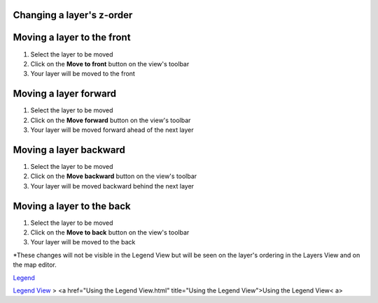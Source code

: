 


Changing a layer's z-order
~~~~~~~~~~~~~~~~~~~~~~~~~~



Moving a layer to the front
~~~~~~~~~~~~~~~~~~~~~~~~~~~


#. Select the layer to be moved
#. Click on the **Move to front** button on the view's toolbar
#. Your layer will be moved to the front




Moving a layer forward
~~~~~~~~~~~~~~~~~~~~~~


#. Select the layer to be moved
#. Click on the **Move forward** button on the view's toolbar
#. Your layer will be moved forward ahead of the next layer




Moving a layer backward
~~~~~~~~~~~~~~~~~~~~~~~


#. Select the layer to be moved
#. Click on the **Move backward** button on the view's toolbar
#. Your layer will be moved backward behind the next layer




Moving a layer to the back
~~~~~~~~~~~~~~~~~~~~~~~~~~


#. Select the layer to be moved
#. Click on the **Move to back** button on the view's toolbar
#. Your layer will be moved to the back


*These changes will not be visible in the Legend View but will be seen
on the layer's ordering in the Layers View and on the map editor.

`Legend`_

`Legend View`_
> <a href="Using the Legend View.html" title="Using the Legend
View">Using the Legend View< a>

.. _Legend: Legend.html
.. _Legend View: Legend View.html


